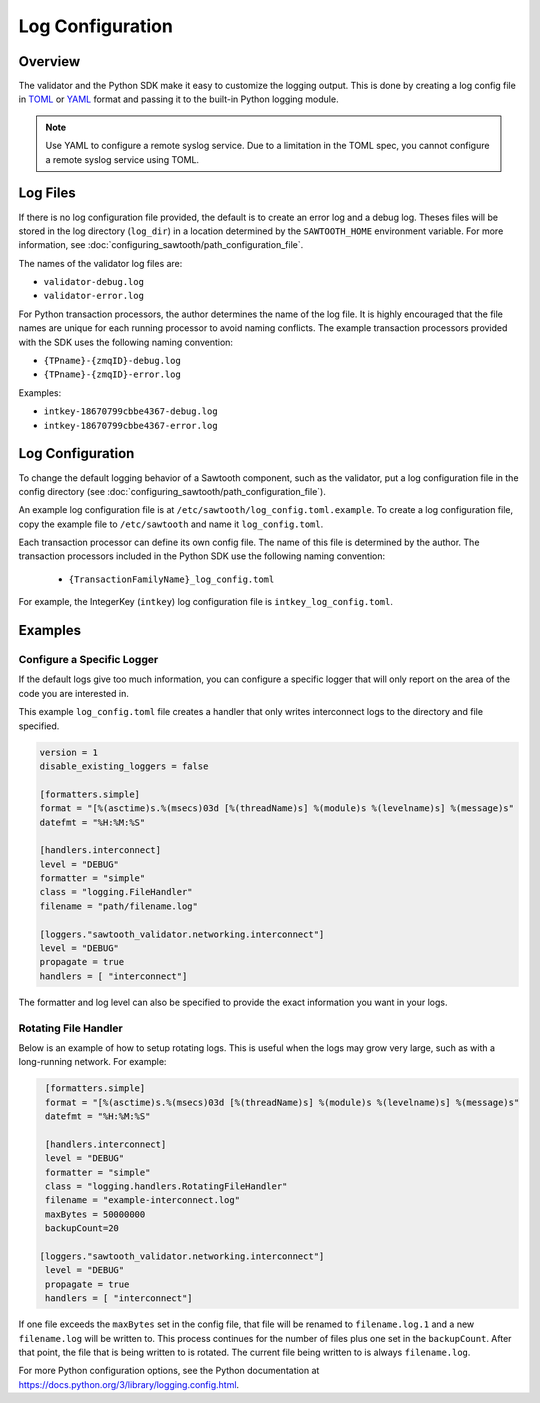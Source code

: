 *****************
Log Configuration
*****************

Overview
========
The validator and the Python SDK make it easy to customize the
logging output.  This is done by creating a log config file in
`TOML <https://github.com/toml-lang/toml>`_ or `YAML <http://yaml.org>`_
format and passing it to the built-in Python logging module.

.. Note::

  Use YAML to configure a remote syslog service. Due to a limitation in
  the TOML spec, you cannot configure a remote syslog service using TOML.

Log Files
=========

If there is no log configuration file provided, the default is to create an
error log and a debug log. Theses files will be stored in the log directory
(``log_dir``) in a location determined by the ``SAWTOOTH_HOME`` environment
variable. For more information, see
:doc:`configuring_sawtooth/path_configuration_file`.

The names of the validator log files are:

- ``validator-debug.log``
- ``validator-error.log``

For Python transaction processors, the author determines the name of the log
file. It is highly encouraged that the file names are unique for each running
processor to avoid naming conflicts.  The example transaction processors
provided with the SDK uses the following naming convention:

- ``{TPname}-{zmqID}-debug.log``
- ``{TPname}-{zmqID}-error.log``

Examples:

-  ``intkey-18670799cbbe4367-debug.log``
-  ``intkey-18670799cbbe4367-error.log``

Log Configuration
=================

To change the default logging behavior of a Sawtooth component, such as the
validator, put a log configuration file in the config directory (see
:doc:`configuring_sawtooth/path_configuration_file`).

An example log configuration file is at
``/etc/sawtooth/log_config.toml.example``. To create a log configuration file,
copy the example file to ``/etc/sawtooth`` and name it ``log_config.toml``.

Each transaction processor can define its own config file. The name of
this file is determined by the author. The transaction processors included in
the Python SDK use the following naming convention:

 - ``{TransactionFamilyName}_log_config.toml``

For example, the IntegerKey (``intkey``) log configuration file is
``intkey_log_config.toml``.

Examples
========

Configure a Specific Logger
---------------------------
If the default logs give too much information, you can configure a specific
logger that will only report on the area of the code you are interested in.

This example ``log_config.toml`` file creates a handler that only writes
interconnect logs to the directory and file specified.

.. code-block:: none

  version = 1
  disable_existing_loggers = false

  [formatters.simple]
  format = "[%(asctime)s.%(msecs)03d [%(threadName)s] %(module)s %(levelname)s] %(message)s"
  datefmt = "%H:%M:%S"

  [handlers.interconnect]
  level = "DEBUG"
  formatter = "simple"
  class = "logging.FileHandler"
  filename = "path/filename.log"

  [loggers."sawtooth_validator.networking.interconnect"]
  level = "DEBUG"
  propagate = true
  handlers = [ "interconnect"]

The formatter and log level can also be specified to provide the exact
information you want in your logs.

Rotating File Handler
---------------------
Below is an example of how to setup rotating logs. This is useful when the logs
may grow very large, such as with a long-running network. For example:

.. code-block:: none

  [formatters.simple]
  format = "[%(asctime)s.%(msecs)03d [%(threadName)s] %(module)s %(levelname)s] %(message)s"
  datefmt = "%H:%M:%S"

  [handlers.interconnect]
  level = "DEBUG"
  formatter = "simple"
  class = "logging.handlers.RotatingFileHandler"
  filename = "example-interconnect.log"
  maxBytes = 50000000
  backupCount=20

 [loggers."sawtooth_validator.networking.interconnect"]
  level = "DEBUG"
  propagate = true
  handlers = [ "interconnect"]

If one file exceeds the ``maxBytes`` set in the config file, that file will be
renamed to ``filename.log.1`` and a new ``filename.log`` will be written to.
This process continues for the number of files plus one set in the
``backupCount``. After that point, the file that is being written to is rotated.
The current file being written to is always ``filename.log``.

For more Python configuration options, see the Python documentation at
`<https://docs.python.org/3/library/logging.config.html>`_.

.. Licensed under Creative Commons Attribution 4.0 International License
.. https://creativecommons.org/licenses/by/4.0/

